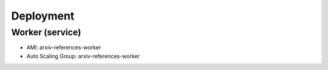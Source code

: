 Deployment
**********

Worker (service)
================

- AMI: arxiv-references-worker
- Auto Scaling Group: arxiv-references-worker
